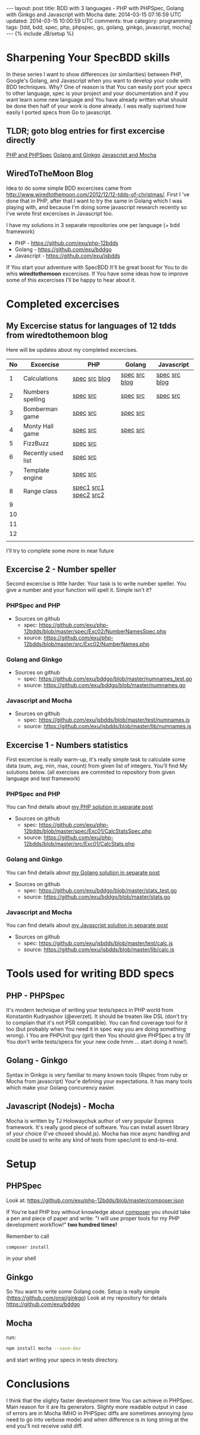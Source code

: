 #+STARTUP: showall indent
#+STARTUP: hidestars
#+OPTIONS: H:4 num:nil tags:nil toc:nil timestamps:t
#+BEGIN_HTML
---
layout: post
title: BDD with 3 languages - PHP with PHPSpec, Golang with Ginkgo and Javascript with Mocha
date: 2014-03-15 07:16:59 UTC
updated: 2014-03-15 10:00:59 UTC
comments: true
category: programming
tags: [tdd, bdd, spec, php, phpspec, go, golang, ginkgo, javascript, mocha]
---
{% include JB/setup %}
#+END_HTML

#+BEGIN_HTML
<img src="/assets/img/php-js-go-bdd.png" class="img-responsive" alt="">
#+END_HTML


* Sharpening Your SpecBDD skills

In these series I want to show differences (or similarities) between PHP,
Google's Golang, and Javascript when you want to develop your code
with BDD techniques. Why? One of reason is that You can easily port your specs to
other language, spec is your project and your documentation and if you want learn
some new language and You have already written what should be done then half of
your work is done already. I was really suprised how easily I ported specs from
Go to javascript.

** TLDR; goto blog entries for first excercise directly

#+BEGIN_HTML
<a class="btn btn-primary" href="http://wysocki.in/programming/2014/03/excercise-1-calc-bdd-in-php-with-phpspec">PHP and PHPSpec</a>
<a class="btn btn-primary" href="http://wysocki.in/programming/2014/03/excercise-1-calc-bdd-in-golang-and-ginkgo">Golang and Ginkgo</a>
<a class="btn btn-primary" href="http://wysocki.in/programming/2014/03/excercise-1-calc-bdd-in-javascript-with-mocha">Javascript and Mocha</a>
<br>
#+END_HTML



** WiredToTheMoon Blog
Idea to do some simple BDD excercises came from http://www.wiredtothemoon.com/2012/12/12-tdds-of-christmas/.
First I 've done that in PHP, after that I want to try the same in Golang which I was playing with,
and because I'm doing some javascript research recently so I've wrote first excercises in Javascript too.

I have my solutions in 3 separate repositories one per language (+ bdd framework)
- PHP - https://github.com/exu/php-12bdds
- Golang - https://github.com/exu/bddgo
- Javascript - https://github.com/exu/jsbdds

If You start your adventure with SpecBDD It'll be great boost for You to do whis *wiredtothemoon*
excercises. If You have some ideas how to improve some of this excercises I'll be happy to hear
about it.

* Completed excercises

**  My Excercise status for languages of 12 tdds from wiredtothemoon blog

Here will be updates about my completed excercises.

#+ATTR_HTML: :class table table-stripped
| No | Excercise          | PHP                   | Golang        | Javascript    |
|----+--------------------+-----------------------+---------------+---------------|
|  1 | Calculations       | [[https://github.com/exu/php-12bdds/blob/master/spec/Exc01/CalcStatsSpec.php][spec]] [[https://github.com/exu/php-12bdds/blob/master/src/Exc01/CalcStats.php][src]] [[http://wysocki.in/programming/2014/03/excercise-1-calc-bdd-in-php-with-phpspec][blog]]         | [[https://github.com/exu/bddgo/blob/master/stats_test.go][spec]] [[https://github.com/exu/bddgo/blob/master/stats.go][src]] [[http://wysocki.in/programming/2014/03/excercise-1-calc-bdd-in-golang-and-ginkgo][blog]] | [[https://github.com/exu/jsbdds/blob/master/test/numnames.js][spec]] [[https://github.com/exu/jsbdds/blob/master/numnames.js][src]] [[http://wysocki.in/programming/2014/03/excercise-1-calc-bdd-in-javascript-with-mocha][blog]] |
|  2 | Numbers spelling   | [[https://github.com/exu/php-12bdds/blob/master/spec/Exc02/NumberNamesSpec.php][spec]] [[https://github.com/exu/php-12bdds/blob/master/src/Exc02/NumberNames.php][src]]              | [[https://github.com/exu/bddgo/blob/master/numnames_test.go][spec]] [[https://github.com/exu/bddgo/blob/master/numnames.go][src]]      | [[https://github.com/exu/jsbdds/blob/master/test/numnames.js][spec]] [[https://github.com/exu/jsbdds/blob/master/numnames.js][src]]      |
|  3 | Bomberman game     | [[https://github.com/exu/php-12bdds/blob/master/spec/Exc03/MinerSpec.php][spec]] [[https://github.com/exu/php-12bdds/blob/master/src/Exc03/Miner.php][src]]              | [[https://github.com/exu/bddgo/blob/master/miner_test.go][spec]] [[https://github.com/exu/bddgo/blob/master/miner.go][src]]      |               |
|  4 | Monty Hall game    | [[https://github.com/exu/php-12bdds/blob/master/spec/Exc04/ZonkSpec.php][spec]] [[https://github.com/exu/php-12bdds/blob/master/src/Exc04/Zonk.php][src]]              | [[https://github.com/exu/bddgo/blob/master/zonk_test.go][spec]] [[https://github.com/exu/bddgo/blob/master/zonk.go][src]]      |               |
|  5 | FizzBuzz           | [[https://github.com/exu/php-12bdds/blob/master/spec/Exc05/FizzBuzzSpec.php][spec]] [[https://github.com/exu/php-12bdds/blob/master/src/Exc05/FizzBuzz.php][src]]              |               |               |
|  6 | Recently used list | [[https://github.com/exu/php-12bdds/blob/master/spec/Exc06/RecentlyUsedSpec.php][spec]] [[https://github.com/exu/php-12bdds/blob/master/src/Exc06/RecentlyUsed.php][src]]              |               |               |
|  7 | Template engine    | [[https://github.com/exu/php-12bdds/blob/master/spec/Exc07/TplrSpec.php][spec]] [[https://github.com/exu/php-12bdds/blob/master/src/Exc07/Tplr.php][src]]              |               |               |
|  8 | Range class        | [[https://github.com/exu/php-12bdds/blob/master/spec/Exc08/IntRangeSpec.php][spec1]] [[https://github.com/exu/php-12bdds/blob/master/src/Exc08/IntRange.php][src1]] [[https://github.com/exu/php-12bdds/blob/master/spec/Exc08/FloatRangeSpec.php][spec2]] [[https://github.com/exu/php-12bdds/blob/master/src/Exc08/FloatRange.php][src2]] |               |               |
|  9 |                    |                       |               |               |
| 10 |                    |                       |               |               |
| 11 |                    |                       |               |               |
| 12 |                    |                       |               |               |
|    |                    |                       |               |               |

I'll try to complete some more in near future

** Excercise 2 -  Number speller

Second excercise is little harder. Your task is to write number speller.
You give a number and your function will spell it. Simple isn't it?

*** PHPSpec and PHP

- Sources on github
  - spec: [[https://github.com/exu/php-12bdds/blob/master/spec/Exc02/NumberNamesSpec.php]]
  - source: https://github.com/exu/php-12bdds/blob/master/src/Exc02/NumberNames.php

*** Golang and Ginkgo

- Sources on github
  - spec: https://github.com/exu/bddgo/blob/master/numnames_test.go
  - source: https://github.com/exu/bddgo/blob/master/numnames.go

*** Javascript and Mocha

- Sources on github
  - spec: https://github.com/exu/jsbdds/blob/master/test/numnames.js
  - source: https://github.com/exu/jsbdds/blob/master/lib/numnames.js


** Excercise 1 -  Numbers statistics

First excercise is really warm-up, it's really simple task to calculate
some data (sum, avg, min, max, count) from given list of integers.
You'll find My solutions below. (all exercises are commited to repository from
given language and test framework)

*** PHPSpec and PHP

You can find details about [[http://wysocki.in/programming/2014/03/excercise-1-calc-bdd-in-php-with-phpspec][my PHP solution in separate post]]

- Sources on github
  - spec: https://github.com/exu/php-12bdds/blob/master/spec/Exc01/CalcStatsSpec.php
  - source: https://github.com/exu/php-12bdds/blob/master/src/Exc01/CalcStats.php

*** Golang and Ginkgo

You can find details about [[http://wysocki.in/programming/2014/03/excercise-1-calc-bdd-in-golang-and-ginkgo][my Golang solution in separate post]]

- Sources on github
  - spec: https://github.com/exu/bddgo/blob/master/stats_test.go
  - source: https://github.com/exu/bddgo/blob/master/stats.go

*** Javascript and Mocha

You can find details about [[http://wysocki.in/programming/2014/03/excercise-1-calc-bdd-in-javascript-with-mocha][my Javascript solution in separate post]]

- Sources on github
  - spec: https://github.com/exu/jsbdds/blob/master/test/calc.js
  - source: https://github.com/exu/jsbdds/blob/master/lib/calc.js


* Tools used for writing BDD specs

** PHP - PHPSpec

It's modern technique of writing your tests/specs in PHP world from Konstantin Kudryashov
(@everzet). It should be treaten like DSL (don't try to complain that it's not PSR
compatible).  You can find coverage tool for it too (but probably when You need it in spec
way you are doing something wrong). I You are PHPUnit guy (girl) then You should give PHPSpec
a try (If You don't write tests/specs for your new code hmm ... start doing it now!).

** Golang - Ginkgo

Syntax in Ginkgo is very familiar to many known tools (Rspec from ruby or Mocha from javascript)
Your'e defining your expectations. It has many tools which make your Golang concurency easier.

** Javascript (Nodejs) - Mocha

Mocha is written by TJ Holowaychuk author of very popular Express framework. It's really good
piece of software. You can install assert library of your choice (I've chosed should.js). Mocha
has nice async handling and could be used to write any kind of tests from spec/unit to end-to-end.

* Setup

** PHPSpec

Look at:
https://github.com/exu/php-12bdds/blob/master/composer.json

If You're bad PHP boy without knowledge about [[http://getcomposer.org][composer]] you should
take a pen and piece of paper and write:
"I will use proper tools for my PHP development workflow!"
*two hundred times!*

Remember to call
#+begin_src sh
composer install
#+end_src

in your shell

** Ginkgo

So You want to write some Golang code. Setup is really simple (https://github.com/onsi/ginkgo)
Look at my repository for details https://github.com/exu/bddgo

** Mocha

run:

#+begin_src sh
npm install mocha --save-dev
#+end_src

and start writing your specs in tests directory.


* Conclusions

I think that the slighty faster development time You can achieve in PHPSpec.  Main reason
for it are Its generators. Slighty more readable output in case of errors are in Mocha
IMHO in PHPSpec diffs are sometimes annoying (you need to go into verbose mode) and when
difference is in long string at the end you'll not receive valid diff.
